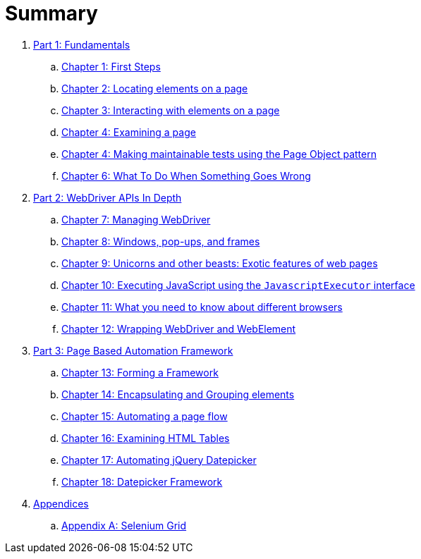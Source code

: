 = Summary

. link:manuscript/part1.adoc[Part 1: Fundamentals]
.. link:manuscript/ch01_first_steps.adoc[Chapter 1: First Steps]
.. link:manuscript/ch02_locating_elements.adoc[Chapter 2: Locating elements on a page]
.. link:manuscript/ch03_interacting_with_elements.adoc[Chapter 3: Interacting with elements on a page]
.. link:manuscript/ch04_examining_a_page.adoc[Chapter 4: Examining a page]
.. link:manuscript/ch05_page_objects.adoc[Chapter 4: Making maintainable tests using the Page Object pattern]
.. link:manuscript/ch06_what_to_do.adoc[Chapter 6: What To Do When Something Goes Wrong]
. link:manuscript/part2.adoc[Part 2: WebDriver APIs In Depth]
.. link:manuscript/ch07_managing_webdriver.adoc[Chapter 7: Managing WebDriver]
.. link:manuscript/ch08_windows.adoc[Chapter 8: Windows, pop-ups, and frames]
.. link:manuscript/ch09_unicorns.adoc[Chapter 9: Unicorns and other beasts: Exotic features of web pages]
.. link:manuscript/ch10_javascript.adoc[Chapter 10: Executing JavaScript using the `JavascriptExecutor` interface]
.. link:manuscript/ch11_drivers.adoc[Chapter 11: What you need to know about different browsers]
.. link:manuscript/ch12_wrapping.adoc[Chapter 12: Wrapping WebDriver and WebElement]
. link:manuscript/part3.adoc[Part 3: Page Based Automation Framework]
.. link:manuscript/ch13_framework.adoc[Chapter 13: Forming a Framework]
.. link:manuscript/ch14_elements.adoc[Chapter 14: Encapsulating and Grouping elements]
.. link:manuscript/ch15_pageflow.adoc[Chapter 15: Automating a page flow]
.. link:manuscript/ch16_table.adoc[Chapter 16: Examining HTML Tables]
.. link:manuscript/ch17_jquerydatepicker.adoc[Chapter 17: Automating jQuery Datepicker]
.. link:manuscript/ch18_datepicker.adoc[Chapter 18: Datepicker Framework]
. link:manuscript/appendices.adoc[Appendices]
..  link:manuscript/apA_selenium_grid.adoc[Appendix A: Selenium Grid]
